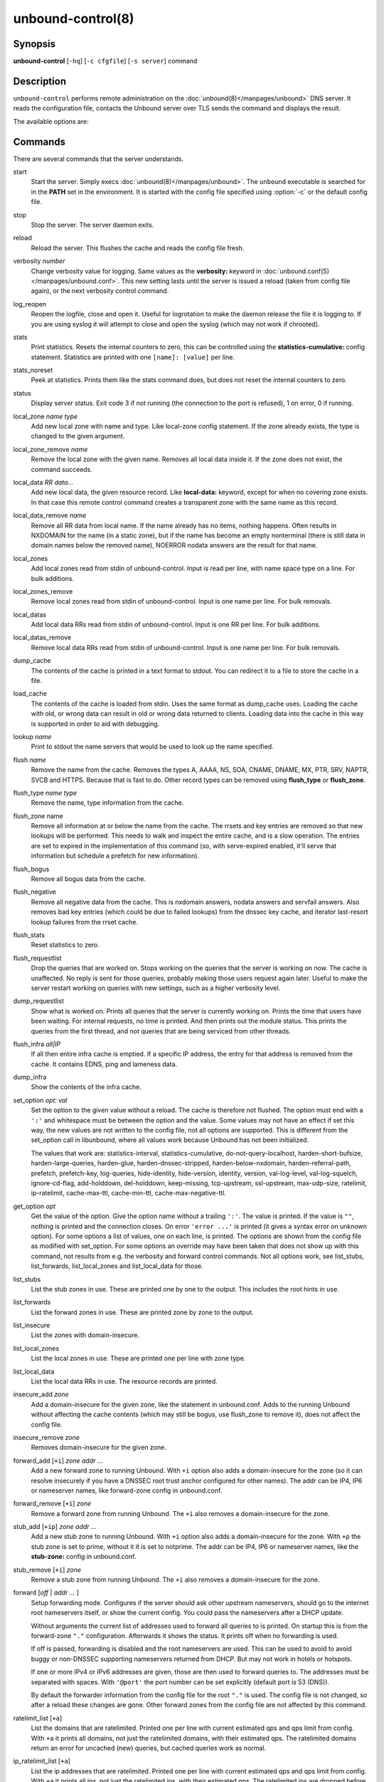 ..
    WHEN EDITING MAKE SURE EACH SENTENCE STARTS ON A NEW LINE

..
    IT HELPS RENDERERS TO DO THE RIGHT THING WRT SPACE

..
    IT HELPS PEOPLE DIFFING THE CHANGES

..
    WHEN EDITING MAKE SURE EACH SENTENCE STARTS ON A NEW LINE

..
    IT HELPS RENDERERS TO DO THE RIGHT THING WRT SPACE

..
    IT HELPS PEOPLE DIFFING THE CHANGES

..
    WHEN EDITING MAKE SURE EACH SENTENCE STARTS ON A NEW LINE

..
    IT HELPS RENDERERS TO DO THE RIGHT THING WRT SPACE

..
    IT HELPS PEOPLE DIFFING THE CHANGES

..
    WHEN EDITING MAKE SURE EACH SENTENCE STARTS ON A NEW LINE

..
    IT HELPS RENDERERS TO DO THE RIGHT THING WRT SPACE

..
    IT HELPS PEOPLE DIFFING THE CHANGES

.. program:: unbound-control

unbound-control(8)
==================

Synopsis
--------

**unbound-control** [``-hq``] [``-c cfgfile``] [``-s server``] command

Description
-----------

``unbound-control`` performs remote administration on the
:doc:`unbound(8)</manpages/unbound>` DNS server.
It reads the configuration file, contacts the Unbound server over TLS sends the
command and displays the result.

The available options are:

.. option:: -h

    Show the version and commandline option help.

.. option:: -c <cfgfile>

    The config file to read with settings.
    If not given the default config file
    :file:`/usr/local/etc/unbound/unbound.conf` is used.

.. option:: -s <server[@port]>

    IPv4 or IPv6 address of the server to contact.
    If not given, the address is read from the config file.

.. option:: -q

    Quiet, if the option is given it does not print anything if it works ok.

Commands
--------

There are several commands that the server understands.

.. _unbound-control.commands.start:

start
    Start the server.
    Simply execs :doc:`unbound(8)</manpages/unbound>`.
    The ``unbound`` executable is searched for in the **PATH** set in the
    environment.
    It is started with the config file specified using :option:`-c` or the
    default config file.

.. _unbound-control.commands.stop:

stop
    Stop the server.
    The server daemon exits.

.. _unbound-control.commands.reload:

reload
    Reload the server.
    This flushes the cache and reads the config file fresh.

.. _unbound-control.commands.verbosity:

verbosity *number*
    Change verbosity value for logging.
    Same values as the **verbosity:** keyword in
    :doc:`unbound.conf(5)</manpages/unbound.conf>`.
    This new setting lasts until the server is issued a reload (taken from
    config file again), or the next verbosity control command.

.. _unbound-control.commands.log_reopen:

log_reopen
    Reopen the logfile, close and open it.
    Useful for logrotation to make the daemon release the file it is logging
    to.
    If you are using syslog it will attempt to close and open the syslog (which
    may not work if chrooted).

.. _unbound-control.commands.stats:

stats
    Print statistics.
    Resets the internal counters to zero, this can be controlled using the
    **statistics-cumulative:** config statement.
    Statistics are printed with one ``[name]: [value]`` per line.

.. _unbound-control.commands.stats_noreset:

stats_noreset
    Peek at statistics.
    Prints them like the stats command does, but does not reset the internal
    counters to zero.

.. _unbound-control.commands.status:

status
    Display server status.
    Exit code 3 if not running (the connection to the port is refused), 1 on
    error, 0 if running.

.. _unbound-control.commands.local_zone:

local_zone *name type*
    Add new local zone with name and type.
    Like local-zone config statement.
    If the zone already exists, the type is changed to the given argument.

.. _unbound-control.commands.local_zone_remove:

local_zone_remove *name*
    Remove the local zone with the given name.
    Removes all local data inside it.
    If the zone does not exist, the command succeeds.

.. _unbound-control.commands.local_data:

local_data *RR data...*
    Add new local data, the given resource record.
    Like **local-data:** keyword, except for when no covering zone exists.
    In that case this remote control command creates a transparent zone with
    the same name as this record.

.. _unbound-control.commands.local_data_remove:

local_data_remove *name*
    Remove all RR data from local name.
    If the name already has no items, nothing happens.
    Often results in NXDOMAIN for the name (in a static zone), but if the name
    has become an empty nonterminal (there is still data in domain names below
    the removed name), NOERROR nodata answers are the result for that name.

.. _unbound-control.commands.local_zones:

local_zones
    Add local zones read from stdin of unbound-control.
    Input is read per line, with name space type on a line.
    For bulk additions.

.. _unbound-control.commands.local_zones_remove:

local_zones_remove
    Remove local zones read from stdin of unbound-control.
    Input is one name per line.
    For bulk removals.

.. _unbound-control.commands.local_datas:

local_datas
    Add local data RRs read from stdin of unbound-control.
    Input is one RR per line.
    For bulk additions.

.. _unbound-control.commands.local_datas_remove:

local_datas_remove
    Remove local data RRs read from stdin of unbound-control.
    Input is one name per line.
    For bulk removals.

.. _unbound-control.commands.dump_cache:

dump_cache
    The contents of the cache is printed in a text format to stdout.
    You can redirect it to a file to store the cache in a file.

.. _unbound-control.commands.load_cache:

load_cache
    The contents of the cache is loaded from stdin.
    Uses the same format as dump_cache uses.
    Loading the cache with old, or wrong data can result in old or wrong data
    returned to clients.
    Loading data into the cache in this way is supported in order to aid with
    debugging.

.. _unbound-control.commands.lookup:

lookup *name*
    Print to stdout the name servers that would be used to look up the name
    specified.

.. _unbound-control.commands.flush:

flush *name*
    Remove the name from the cache.
    Removes the types A, AAAA, NS, SOA, CNAME, DNAME, MX, PTR, SRV, NAPTR,
    SVCB and HTTPS.
    Because that is fast to do.
    Other record types can be removed using **flush_type** or **flush_zone**.

.. _unbound-control.commands.flush_type:

flush_type *name type*
    Remove the name, type information from the cache.

.. _unbound-control.commands.flush_zone:

flush_zone name
    Remove all information at or below the name from the cache.
    The rrsets and key entries are removed so that new lookups will be
    performed.
    This needs to walk and inspect the entire cache, and is a slow operation.
    The entries are set to expired in the implementation of this command (so,
    with serve-expired enabled, it'll serve that information but schedule a
    prefetch for new information).

.. _unbound-control.commands.flush_bogus:

flush_bogus
    Remove all bogus data from the cache.

.. _unbound-control.commands.flush_negative:

flush_negative
    Remove all negative data from the cache.
    This is nxdomain answers, nodata answers and servfail answers.
    Also removes bad key entries (which could be due to failed lookups) from
    the dnssec key cache, and iterator last-resort lookup failures from the
    rrset cache.

.. _unbound-control.commands.flush_stats:

flush_stats
    Reset statistics to zero.

.. _unbound-control.commands.flush_requestlist:

flush_requestlist
    Drop the queries that are worked on.
    Stops working on the queries that the server is working on now.
    The cache is unaffected.
    No reply is sent for those queries, probably making those users request
    again later.
    Useful to make the server restart working on queries with new settings,
    such as a higher verbosity level.

.. _unbound-control.commands.dump_requestlist:

dump_requestlist
    Show what is worked on.
    Prints all queries that the server is currently working on.
    Prints the time that users have been waiting.
    For internal requests, no time is printed.
    And then prints out the module status.
    This prints the queries from the first thread, and not queries that are
    being serviced from other threads.

.. _unbound-control.commands.flush_infra:

flush_infra *all|IP*
    If all then entire infra cache is emptied.
    If a specific IP address, the entry for that address is removed from the
    cache.
    It contains EDNS, ping and lameness data.

.. _unbound-control.commands.dump_infra:

dump_infra
    Show the contents of the infra cache.

.. _unbound-control.commands.set_option:

set_option *opt: val*
    Set the option to the given value without a reload.
    The cache is therefore not flushed.
    The option must end with a ``':'`` and whitespace must be between the
    option and the value.
    Some values may not have an effect if set this way, the new values are not
    written to the config file, not all options are supported.
    This is different from the set_option call in libunbound, where all values
    work because Unbound has not been initialized.

    The values that work are: statistics-interval, statistics-cumulative,
    do-not-query-localhost,  harden-short-bufsize, harden-large-queries,
    harden-glue, harden-dnssec-stripped, harden-below-nxdomain,
    harden-referral-path,  prefetch, prefetch-key, log-queries, hide-identity,
    hide-version, identity, version, val-log-level, val-log-squelch,
    ignore-cd-flag, add-holddown, del-holddown, keep-missing, tcp-upstream,
    ssl-upstream, max-udp-size, ratelimit, ip-ratelimit, cache-max-ttl,
    cache-min-ttl, cache-max-negative-ttl.

.. _unbound-control.commands.get_option:

get_option *opt*
    Get the value of the option.
    Give the option name without a trailing ``':'``.
    The value is printed.
    If the value is ``""``, nothing is printed and the connection closes.
    On error ``'error ...'`` is printed (it gives a syntax error on unknown
    option).
    For some options a list of values, one on each line, is printed.
    The options are shown from the config file as modified with set_option.
    For some options an override may have been taken that does not show up with
    this command, not results from e.g. the verbosity and forward control
    commands.
    Not all options work, see list_stubs, list_forwards, list_local_zones and
    list_local_data for those.

.. _unbound-control.commands.list_stubs:

list_stubs
    List the stub zones in use.
    These are printed one by one to the output.
    This includes the root hints in use.

.. _unbound-control.commands.list_forwards:

list_forwards
    List the forward zones in use.
    These are printed zone by zone to the output.

.. _unbound-control.commands.list_insecure:

list_insecure
    List the zones with domain-insecure.

.. _unbound-control.commands.list_local_zones:

list_local_zones
    List the local zones in use.
    These are printed one per line with zone type.

.. _unbound-control.commands.list_local_data:

list_local_data
    List the local data RRs in use.
    The resource records are printed.

.. _unbound-control.commands.insecure_add:

insecure_add *zone*
    Add a domain-insecure for the given zone, like the statement in
    unbound.conf.
    Adds to the running Unbound without affecting the cache
    contents (which may still be bogus, use flush_zone to remove it), does not
    affect the config file.

.. _unbound-control.commands.insecure_remove:

insecure_remove *zone*
    Removes domain-insecure for the given zone.

.. _unbound-control.commands.forward_add:

forward_add [``+i``] *zone addr ...*
    Add a new forward zone to running Unbound.
    With ``+i`` option also adds a domain-insecure for the zone (so it can
    resolve insecurely if you have a DNSSEC root trust anchor configured for
    other names).
    The addr can be IP4, IP6 or nameserver names, like forward-zone config in
    unbound.conf.

.. _unbound-control.commands.forward_remove:

forward_remove [``+i``] *zone*
    Remove a forward zone from running Unbound.
    The ``+i`` also removes a domain-insecure for the zone.

.. _unbound-control.commands.stub_add:

stub_add [``+ip``] *zone addr ...*
    Add a new stub zone to running Unbound.
    With ``+i`` option also adds a domain-insecure for the zone.
    With ``+p`` the stub zone is set to prime, without it it is set to
    notprime.
    The addr can be IP4, IP6 or nameserver names, like the **stub-zone:**
    config in unbound.conf.

.. _unbound-control.commands.stub_remove:

stub_remove [``+i``] *zone*
    Remove a stub zone from running Unbound.
    The ``+i`` also removes a domain-insecure for the zone.

.. _unbound-control.commands.forward:

forward [*off* | *addr ...* ]
    Setup forwarding mode.
    Configures if the server should ask other upstream nameservers, should go
    to the internet root nameservers itself, or show the current config.
    You could pass the nameservers after a DHCP update.

    Without arguments the current list of addresses used to forward all queries
    to is printed.
    On startup this is from the forward-zone ``"."`` configuration.
    Afterwards it shows the status.
    It prints off when no forwarding is used.

    If off is passed, forwarding is disabled and the root nameservers are
    used.
    This can be used to avoid to avoid buggy or non-DNSSEC supporting
    nameservers returned from DHCP.
    But may not work in hotels or hotspots.

    If one or more IPv4 or IPv6 addresses are given, those are then used to
    forward queries to.
    The addresses must be separated with spaces.
    With ``'@port'`` the port number can be set explicitly (default port is 53
    (DNS)).

    By default the forwarder information from the config file for the root
    ``"."`` is used.
    The config file is not changed, so after a reload these changes are gone.
    Other forward zones from the config file are not affected by this command.

.. _unbound-control.commands.ratelimit_list:

ratelimit_list [``+a``]
    List the domains that are ratelimited.
    Printed one per line with current estimated qps and qps limit from config.
    With ``+a`` it prints all domains, not just the ratelimited domains, with
    their estimated qps.
    The ratelimited domains return an error for uncached (new) queries, but
    cached queries work as normal.

.. _unbound-control.commands.ip_ratelimit_list:

ip_ratelimit_list [``+a``]
    List the ip addresses that are ratelimited.
    Printed one per line with current estimated qps and qps limit from config.
    With ``+a`` it prints all ips, not just the ratelimited ips, with their
    estimated qps.
    The ratelimited ips are dropped before checking the cache.

.. _unbound-control.commands.list_auth_zones:

list_auth_zones
    List the auth zones that are configured.
    Printed one per line with a status, indicating if the zone is expired and
    current serial number.
    Configured RPZ zones are included.

.. _unbound-control.commands.auth_zone_reload:

auth_zone_reload *zone*
    Reload the auth zone (or RPZ zone) from zonefile.
    The zonefile is read in overwriting the current contents of the zone in
    memory.
    This changes the auth zone contents itself, not the cache contents.
    Such cache contents exists if you set Unbound to validate with
    **for-upstream: yes** and that can be cleared with **flush_zone** *zone*.

.. _unbound-control.commands.auth_zone_transfer:

auth_zone_transfer *zone*
    Transfer the auth zone (or RPZ zone) from master.
    The auth zone probe sequence is started, where the masters are probed to
    see if they have an updated zone (with the SOA serial check).
    And then the zone is transferred for a newer zone version.

.. _unbound-control.commands.rpz_enable:

rpz_enable *zone*
    Enable the RPZ zone if it had previously been disabled.

.. _unbound-control.commands.rpz_disable:

rpz_disable *zone*
    Disable the RPZ zone.

.. _unbound-control.commands.view_list_local_zones:

view_list_local_zones *view*
    *list_local_zones* for given view.

.. _unbound-control.commands.view_local_zone:

view_local_zone *view name type*
    *local_zone* for given view.

.. _unbound-control.commands.view_local_zone_remove:

view_local_zone_remove *view name*
    *local_zone_remove* for given view.

.. _unbound-control.commands.view_list_local_data:

view_list_local_data *view*
    *list_local_data* for given view.

.. _unbound-control.commands.view_local_data:

view_local_data *view RR data...*
    *local_data* for given view.

.. _unbound-control.commands.view_local_data_remove:

view_local_data_remove *view name*
    *local_data_remove* for given view.

.. _unbound-control.commands.view_local_datas_remove:

view_local_datas_remove *view*
    Remove a list of *local_data* for given view from stdin.
    Like *local_datas_remove*.

.. _unbound-control.commands.view_local_datas:

view_local_datas *view*
    Add a list of *local_data* for given view from stdin.
    Like *local_datas*.

Exit Code
---------

The ``unbound-control`` program exits with status code 1 on error, 0 on
success.

Set Up
------

The setup requires a self-signed certificate and private keys for both the
server and client.
The script ``unbound-control-setup`` generates these in the default run
directory, or with ``-d`` in another directory.
If you change the access control permissions on the key files you can decide
who can use ``unbound-control``, by default owner and group but not all users.
Run the script under the same username as you have configured in
:file:`unbound.conf` or as root, so that the daemon is permitted to read the
files, for example with:

.. code-block:: bash

    sudo -u unbound unbound-control-setup

If you have not configured a username in :file:`unbound.conf`, the keys need
read permission for the user credentials under which the daemon is started.
The script preserves private keys present in the directory.
After running the script as root, turn on
:ref:`control-enable:<unbound.conf.remote.control-enable>` in
:file:`unbound.conf`.

Statistic Counters
------------------

The :ref:`stats<unbound-control.commands.stats>` and
:ref:`stats_noreset<unbound-control.commands.stats_noreset>` commands show a
number of statistic counters:

.. _unbound-control.stats.threadX.num.queries:

threadX.num.queries
    number of queries received by thread

.. _unbound-control.stats.threadX.num.queries_ip_ratelimited:

threadX.num.queries_ip_ratelimited
    number of queries rate limited by thread

.. _unbound-control.stats.threadX.num.cachehits:

threadX.num.cachehits
    number of queries that were successfully answered using a cache lookup

.. _unbound-control.stats.threadX.num.cachemiss:

threadX.num.cachemiss
    number of queries that needed recursive processing

.. _unbound-control.stats.threadX.num.dnscrypt.crypted:

threadX.num.dnscrypt.crypted
    number of queries that were encrypted and successfully decapsulated by
    dnscrypt.

.. _unbound-control.stats.threadX.num.dnscrypt.cert:

threadX.num.dnscrypt.cert
    number of queries that were requesting dnscrypt certificates.

.. _unbound-control.stats.threadX.num.dnscrypt.cleartext:

threadX.num.dnscrypt.cleartext
    number of queries received on dnscrypt port that were cleartext and not a
    request for certificates.

.. _unbound-control.stats.threadX.num.dnscrypt.malformed:

threadX.num.dnscrypt.malformed
    number of request that were neither cleartext, not valid dnscrypt messages.

.. _unbound-control.stats.threadX.num.prefetch:

threadX.num.prefetch
    number of cache prefetches performed.
    This number is included in cachehits, as the original query had the
    unprefetched answer from cache, and resulted in recursive processing,
    taking a slot in the requestlist.
    Not part of the recursivereplies (or the histogram thereof) or cachemiss,
    as a cache response was sent.

.. _unbound-control.stats.threadX.num.expired:

threadX.num.expired
    number of replies that served an expired cache entry.

.. _unbound-control.stats.threadX.num.recursivereplies:

threadX.num.recursivereplies
    The number of replies sent to queries that needed recursive processing.
    Could be smaller than threadX.num.cachemiss if due to timeouts no replies
    were sent for some queries.

.. _unbound-control.stats.threadX.requestlist.avg:

threadX.requestlist.avg
    The average number of requests in the internal recursive processing request
    list on insert of a new incoming recursive processing query.

.. _unbound-control.stats.threadX.requestlist.max:

threadX.requestlist.max
    Maximum size attained by the internal recursive processing request list.

.. _unbound-control.stats.threadX.requestlist.overwritten:

threadX.requestlist.overwritten
    Number of requests in the request list that were overwritten by newer
    entries.
    This happens if there is a flood of queries that recursive processing and
    the server has a hard time.

.. _unbound-control.stats.threadX.requestlist.exceeded:

threadX.requestlist.exceeded
    Queries that were dropped because the request list was full.
    This happens if a flood of queries need recursive processing, and the
    server can not keep up.

.. _unbound-control.stats.threadX.requestlist.current.all:

threadX.requestlist.current.all
    Current size of the request list, includes internally generated queries
    (such as priming queries and glue lookups).

.. _unbound-control.stats.threadX.requestlist.current.user:

threadX.requestlist.current.user
    Current size of the request list, only the requests from client queries.

.. _unbound-control.stats.threadX.recursion.time.avg:

threadX.recursion.time.avg
    Average time it took to answer queries that needed recursive processing.
    Note that queries that were answered from the cache are not in this average.

.. _unbound-control.stats.threadX.recursion.time.median:

threadX.recursion.time.median
    The median of the time it took to answer queries that needed recursive
    processing.
    The median means that 50% of the user queries were answered in less than
    this time.
    Because of big outliers (usually queries to non responsive servers), the
    average can be bigger than the median.
    This median has been calculated by interpolation from a histogram.

.. _unbound-control.stats.threadX.tcpusage:

threadX.tcpusage
    The currently held tcp buffers for incoming connections.
    A spot value on the time of the request.
    This helps you spot if the incoming-num-tcp buffers are full.

.. _unbound-control.stats.total.num.queries:

total.num.queries
    summed over threads.

.. _unbound-control.stats.total.num.cachehits:

total.num.cachehits
    summed over threads.

.. _unbound-control.stats.total.num.cachemiss:

total.num.cachemiss
    summed over threads.

.. _unbound-control.stats.total.num.dnscrypt.crypted:

total.num.dnscrypt.crypted
    summed over threads.

.. _unbound-control.stats.total.num.dnscrypt.cert:

total.num.dnscrypt.cert
    summed over threads.

.. _unbound-control.stats.total.num.dnscrypt.cleartext:

total.num.dnscrypt.cleartext
    summed over threads.

.. _unbound-control.stats.total.num.dnscrypt.malformed:

total.num.dnscrypt.malformed
    summed over threads.

.. _unbound-control.stats.total.num.prefetch:

total.num.prefetch
    summed over threads.

.. _unbound-control.stats.total.num.expired:

total.num.expired
    summed over threads.

.. _unbound-control.stats.total.num.recursivereplies:

total.num.recursivereplies
    summed over threads.

.. _unbound-control.stats.total.requestlist.avg:

total.requestlist.avg
    averaged over threads.

.. _unbound-control.stats.total.requestlist.max:

total.requestlist.max
    the maximum of the thread requestlist.max values.

.. _unbound-control.stats.total.requestlist.overwritten:

total.requestlist.overwritten
    summed over threads.

.. _unbound-control.stats.total.requestlist.exceeded:

total.requestlist.exceeded
    summed over threads.

.. _unbound-control.stats.total.requestlist.current.all:

total.requestlist.current.all
    summed over threads.

.. _unbound-control.stats.total.recursion.time.median:

total.recursion.time.median
    averaged over threads.

.. _unbound-control.stats.total.tcpusage:

total.tcpusage
    summed over threads.

.. _unbound-control.stats.time.now:

time.now
    current time in seconds since 1970.

.. _unbound-control.stats.time.up:

time.up
    uptime since server boot in seconds.

.. _unbound-control.stats.time.elapsed:

time.elapsed
    time since last statistics printout, in seconds.

Extended Statistics
-------------------

.. _unbound-control.stats.mem.cache.rrset:

mem.cache.rrset
    Memory in bytes in use by the RRset cache.

.. _unbound-control.stats.mem.cache.message:

mem.cache.message
    Memory in bytes in use by the message cache.

.. _unbound-control.stats.mem.cache.dnscrypt_shared_secret:

mem.cache.dnscrypt_shared_secret
    Memory in bytes in use by the dnscrypt shared secrets cache.

.. _unbound-control.stats.mem.cache.dnscrypt_nonce:

mem.cache.dnscrypt_nonce
    Memory in bytes in use by the dnscrypt nonce cache.

.. _unbound-control.stats.mem.mod.iterator:

mem.mod.iterator
    Memory in bytes in use by the iterator module.

.. _unbound-control.stats.mem.mod.validator:

mem.mod.validator
    Memory in bytes in use by the validator module.
    Includes the key cache and negative cache.

.. _unbound-control.stats.mem.streamwait:

mem.streamwait
    Memory in bytes in used by the TCP and TLS stream wait buffers.
    These are answers waiting to be written back to the clients.

.. _unbound-control.stats.mem.http.query_buffer:

mem.http.query_buffer
    Memory in bytes used by the HTTP/2 query buffers.
    Containing (partial) DNS queries waiting for request stream completion.

.. _unbound-control.stats.mem.http.response_buffer:

mem.http.response_buffer
    Memory in bytes used by the HTTP/2 response buffers.
    Containing DNS responses waiting to be written back to the clients.

.. _unbound-control.stats.histogram.<sec>.<usec>.to.<sec>.<usec>:

histogram.<sec>.<usec>.to.<sec>.<usec>
    Shows a histogram, summed over all threads.
    Every element counts the recursive queries whose reply time fit between the
    lower and upper bound.
    Times larger or equal to the lowerbound, and smaller than the upper bound.
    There are 40 buckets, with bucket sizes doubling.

.. _unbound-control.stats.num.query.type.A:

num.query.type.A
    The total number of queries over all threads with query type A.
    Printed for the other query types as well, but only for the types for which
    queries were received, thus =0 entries are omitted for brevity.

.. _unbound-control.stats.num.query.type.other:

num.query.type.other
    Number of queries with query types 256-65535.

.. _unbound-control.stats.num.query.class.IN:

num.query.class.IN
    The total number of queries over all threads with query class IN
    (internet).
    Also printed for other classes (such as CH (CHAOS) sometimes used for
    debugging), or NONE, ANY, used by dynamic update.
    num.query.class.other is printed for classes 256-65535.

.. _unbound-control.stats.num.query.opcode.QUERY:

num.query.opcode.QUERY
    The total number of queries over all threads with query opcode QUERY.
    Also printed for other opcodes, UPDATE, ...

.. _unbound-control.stats.num.query.tcp:

num.query.tcp
    Number of queries that were made using TCP towards the Unbound server.

.. _unbound-control.stats.num.query.tcpout:

num.query.tcpout
    Number of queries that the Unbound server made using TCP outgoing towards
    other servers.

.. _unbound-control.stats.num.query.udpout:

num.query.udpout
    Number of queries that the Unbound server made using UDP outgoing towards
    other servers.

.. _unbound-control.stats.num.query.tls:

num.query.tls
    Number of queries that were made using TLS towards the Unbound server.
    These are also counted in num.query.tcp, because TLS uses TCP.

.. _unbound-control.stats.num.query.tls.resume:

num.query.tls.resume
    Number of TLS session resumptions, these are queries over TLS towards the
    Unbound server where the client negotiated a TLS session resumption key.

.. _unbound-control.stats.num.query.https:

num.query.https
    Number of queries that were made using HTTPS towards the Unbound server.
    These are also counted in num.query.tcp and num.query.tls, because HTTPS
    uses TLS and TCP.

.. _unbound-control.stats.num.query.ipv6:

num.query.ipv6
    Number of queries that were made using IPv6 towards the Unbound server.

.. _unbound-control.stats.num.query.flags.RD:

num.query.flags.RD
    The number of queries that had the RD flag set in the header.
    Also printed for flags QR, AA, TC, RA, Z, AD, CD.
    Note that queries with flags QR, AA or TC may have been rejected because of
    that.

.. _unbound-control.stats.num.query.edns.present:

num.query.edns.present
    number of queries that had an EDNS OPT record present.

.. _unbound-control.stats.num.query.edns.DO:

num.query.edns.DO
    number of queries that had an EDNS OPT record with the DO (DNSSEC OK) bit
    set.
    These queries are also included in the num.query.edns.present number.

.. _unbound-control.stats.num.query.ratelimited:

num.query.ratelimited
    The number of queries that are turned away from being send to nameserver
    due to ratelimiting.

.. _unbound-control.stats.num.query.dnscrypt.shared_secret.cachemiss:

num.query.dnscrypt.shared_secret.cachemiss
    The number of dnscrypt queries that did not find a shared secret in the
    cache.
    The can be use to compute the shared secret hitrate.

.. _unbound-control.stats.num.query.dnscrypt.replay:

num.query.dnscrypt.replay
    The number of dnscrypt queries that found a nonce hit in the nonce cache
    and hence are considered a query replay.

.. _unbound-control.stats.num.answer.rcode.NXDOMAIN:

num.answer.rcode.NXDOMAIN
    The number of answers to queries, from cache or from recursion, that had
    the return code NXDOMAIN.
    Also printed for the other return codes.

.. _unbound-control.stats.num.answer.rcode.nodata:

num.answer.rcode.nodata
    The number of answers to queries that had the pseudo return code nodata.
    This means the actual return code was NOERROR, but additionally, no data
    was carried in the answer (making what is called a NOERROR/NODATA answer).
    These queries are also included in the num.answer.rcode.NOERROR number.
    Common for AAAA lookups when an A record exists, and no AAAA.

.. _unbound-control.stats.num.answer.secure:

num.answer.secure
    Number of answers that were secure.
    The answer validated correctly.
    The AD bit might have been set in some of these answers, where the client
    signalled (with DO or AD bit in the query) that they were ready to accept
    the AD bit in the answer.

.. _unbound-control.stats.num.answer.bogus:

num.answer.bogus
    Number of answers that were bogus.
    These answers resulted in SERVFAIL to the client because the answer failed
    validation.

.. _unbound-control.stats.num.rrset.bogus:

num.rrset.bogus
    The number of rrsets marked bogus by the validator.
    Increased for every RRset inspection that fails.

.. _unbound-control.stats.unwanted.queries:

unwanted.queries
    Number of queries that were refused or dropped because they failed the
    access control settings.

.. _unbound-control.stats.unwanted.replies:

unwanted.replies
    Replies that were unwanted or unsolicited.
    Could have been random traffic, delayed duplicates, very late answers, or
    could be spoofing attempts.
    Some low level of late answers and delayed duplicates are to be expected
    with the UDP protocol.
    Very high values could indicate a threat (spoofing).

.. _unbound-control.stats.msg.cache.count:

msg.cache.count
    The number of items (DNS replies) in the message cache.

.. _unbound-control.stats.rrset.cache.count:

rrset.cache.count
    The number of RRsets in the rrset cache.
    This includes rrsets used by the messages in the message cache, but also
    delegation information.

.. _unbound-control.stats.infra.cache.count:

infra.cache.count
    The number of items in the infra cache.
    These are IP addresses with their timing and protocol support information.

.. _unbound-control.stats.key.cache.count:

key.cache.count
    The number of items in the key cache.
    These are DNSSEC keys, one item per delegation point, and their validation
    status.

.. _unbound-control.stats.dnscrypt_shared_secret.cache.count:

dnscrypt_shared_secret.cache.count
    The number of items in the shared secret cache.
    These are precomputed shared secrets for a given client public key/server
    secret key pair.
    Shared secrets are CPU intensive and this cache allows Unbound to avoid
    recomputing the shared secret when multiple dnscrypt queries are sent from
    the same client.

.. _unbound-control.stats.dnscrypt_nonce.cache.count:

dnscrypt_nonce.cache.count
    The number of items in the client nonce cache.
    This cache is used to prevent dnscrypt queries replay.
    The client nonce must be unique for each client public key/server secret
    key pair.
    This cache should be able to host QPS * `replay window` interval keys to
    prevent replay of a query during `replay window` seconds.

.. _unbound-control.stats.num.query.authzone.up:

num.query.authzone.up
    The number of queries answered from auth-zone data, upstream queries.
    These queries would otherwise have been sent (with fallback enabled) to the
    internet, but are now answered from the auth zone.

.. _unbound-control.stats.num.query.authzone.down:

num.query.authzone.down
    The number of queries for downstream answered from auth-zone data.
    These queries are from downstream clients, and have had an answer from the
    data in the auth zone.

.. _unbound-control.stats.num.query.aggressive.NOERROR:

num.query.aggressive.NOERROR
    The number of queries answered using cached NSEC records with NODATA RCODE.
    These queries would otherwise have been sent to the internet, but are now
    answered using cached data.

.. _unbound-control.stats.num.query.aggressive.NXDOMAIN:

num.query.aggressive.NXDOMAIN
    The number of queries answered using cached NSEC records with NXDOMAIN
    RCODE.
    These queries would otherwise have been sent to the internet, but are now
    answered using cached data.

.. _unbound-control.stats.num.query.subnet:

num.query.subnet
    Number of queries that got an answer that contained EDNS client subnet
    data.

.. _unbound-control.stats.num.query.subnet_cache:

num.query.subnet_cache
    Number of queries answered from the edns client subnet cache.
    These are counted as cachemiss by the main counters, but hit the client
    subnet specific cache, after getting processed by the edns client subnet
    module.

.. _unbound-control.stats.num.rpz.action.<rpz_action>:

num.rpz.action.<rpz_action>
    Number of queries answered using configured RPZ policy, per RPZ action
    type.
    Possible actions are: nxdomain, nodata, passthru, drop, tcp-only,
    local-data, disabled, and cname-override.

Files
-----

/usr/local/etc/unbound/unbound.conf
    Unbound configuration file.

/usr/local/etc/unbound
    directory with private keys (:file:`unbound_server.key` and
    :file:`unbound_control.key`) and self-signed certificates
    (:file:`unbound_server.pem` and :file:`unbound_control.pem`).

See Also
--------

:doc:`unbound.conf(5)</manpages/unbound.conf>`,
:doc:`unbound(8)</manpages/unbound>`.
